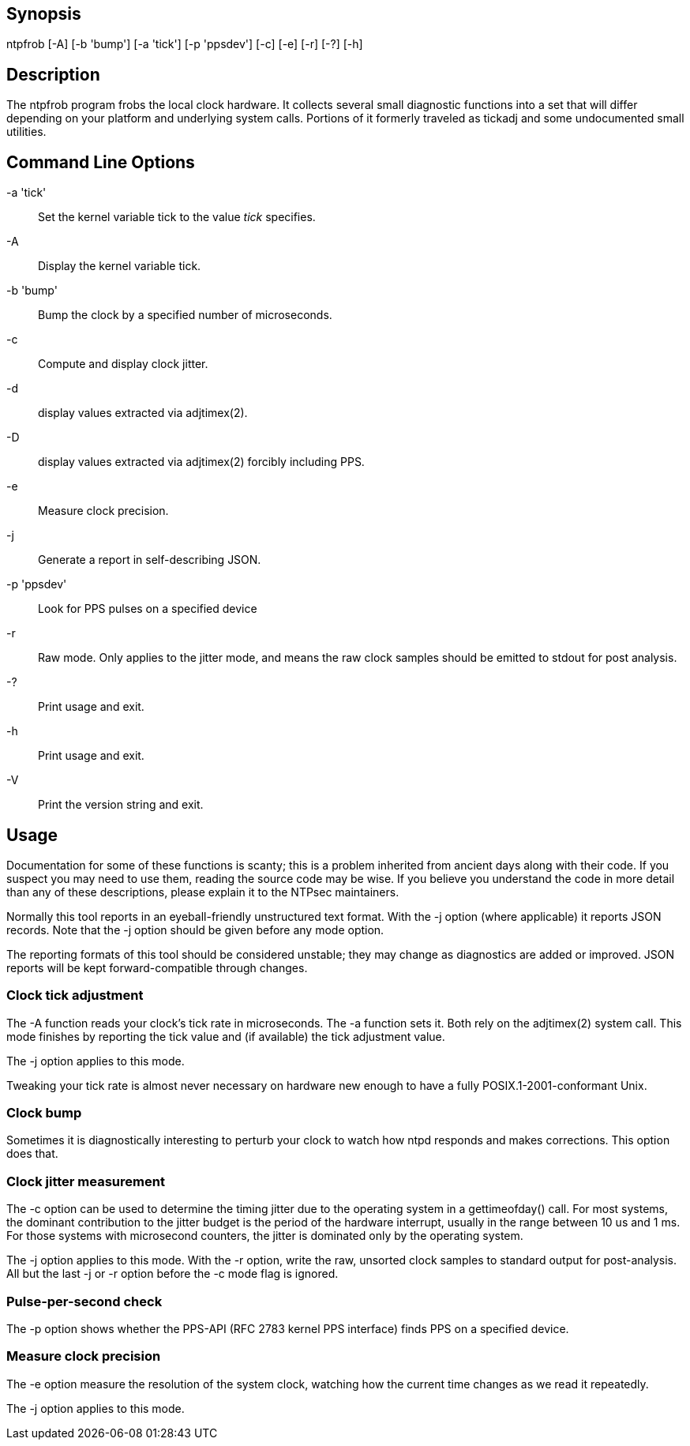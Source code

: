 // This is the body of the manual page for ntpfrob.
// It's included in two places: once for the docs/ HTML
// tree, and once to make an individual man page.

== Synopsis

+ntpfrob+ [+-A+] [+-b+ 'bump'] [+-a+ 'tick'] [+-p+ 'ppsdev'] [+-c+] [+-e+] [+-r+] [+-?+] [+-h+]

== Description

The ntpfrob program frobs the local clock hardware.  It collects
several small diagnostic functions into a set that will differ
depending on your platform and underlying system calls.  Portions of
it formerly traveled as +tickadj+ and some undocumented small
utilities.

[[cmd]]
== Command Line Options

+-a+ 'tick'::
  Set the kernel variable +tick+ to the value _tick_ specifies.
+-A+::
  Display the kernel variable +tick+.
+-b+ 'bump'::
  Bump the clock by a specified number of microseconds.
+-c+::
  Compute and display clock jitter.
+-d+::
  display values extracted via adjtimex(2).
+-D+::
  display values extracted via adjtimex(2) forcibly including PPS.
+-e+::
  Measure clock precision.
+-j+::
  Generate a report in self-describing JSON.
+-p+ 'ppsdev'::
  Look for PPS pulses on a specified device
+-r+::
  Raw mode.  Only applies to the jitter mode, and means the raw
  clock samples should be emitted to stdout for post analysis.
+-?+::
  Print usage and exit.
+-h+::
  Print usage and exit.
+-V+::
  Print the version string and exit.

[[usage]]
== Usage

Documentation for some of these functions is scanty; this is a problem
inherited from ancient days along with their code. If you suspect you
may need to use them, reading the source code may be wise. If you
believe you understand the code in more detail than any of these
descriptions, please explain it to the NTPsec maintainers.

Normally this tool reports in an eyeball-friendly unstructured text
format. With the -j option (where applicable) it reports JSON records.
Note that the -j option should be given before any mode option.

The reporting formats of this tool should be considered unstable;
they may change as diagnostics are added or improved.  JSON
reports will be kept forward-compatible through changes.

=== Clock tick adjustment

The -A function reads your clock's tick rate in microseconds.  The -a
function sets it. Both rely on the adjtimex(2) system call.  This
mode finishes by reporting the tick value and (if available) the
tick adjustment value.

The -j option applies to this mode.

Tweaking your tick rate is almost never necessary on hardware new
enough to have a fully POSIX.1-2001-conformant Unix.

=== Clock bump

Sometimes it is diagnostically interesting to perturb your clock
to watch how ntpd responds and makes corrections. This
option does that.

=== Clock jitter measurement

The -c option can be used to determine the timing jitter due to the
operating system in a gettimeofday() call.  For most systems, the
dominant contribution to the jitter budget is the period of the
hardware interrupt, usually in the range between 10 us and 1 ms. For
those systems with microsecond counters, the jitter is dominated
only by the operating system.

The -j option applies to this mode.  With the -r option, write
the raw, unsorted clock samples to standard output for post-analysis.
All but the last -j or -r option before the -c mode flag is ignored.

=== Pulse-per-second check

The -p option shows whether the  PPS-API (RFC 2783 kernel
PPS interface) finds PPS on a specified device.

=== Measure clock precision

The -e option measure the resolution of the system clock, watching how
the current time changes as we read it repeatedly.

The -j option applies to this mode.

// end
